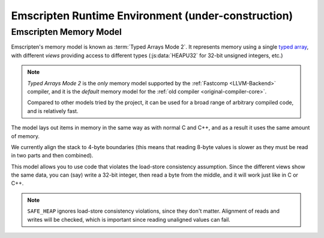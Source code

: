 .. _emscripten-runtime-environment:

===================================================
Emscripten Runtime Environment (under-construction)
===================================================



.. _Code-Generation-Modes:

.. _typed-arrays:

.. _emscripten-memory-model:


Emscripten Memory Model
=======================

Emscripten's memory model is known as :term:`Typed Arrays Mode 2`. It represents memory using a single `typed array <https://developer.mozilla.org/en-US/docs/Web/JavaScript/Typed_arrays>`_, with different *views* providing access to different types (:js:data:`HEAPU32` for 32-bit unsigned integers, etc.)  

.. _typed-arrays-mode-2:

.. note:: *Typed Arrays Mode 2* is the *only* memory model supported by the :ref:`Fastcomp <LLVM-Backend>` compiler, and it is the *default* memory model for the :ref:`old compiler <original-compiler-core>`. 

	Compared to other models tried by the project, it can be used for a broad range of arbitrary compiled code, and is relatively fast.  

The model lays out items in memory in the same way as with normal C and C++, and as a result it uses the same amount of memory. 

We currently align the stack to 4-byte boundaries (this means that reading 8-byte values is slower as they must be read in two parts and then combined).

This model allows you to use code that violates the load-store consistency assumption. Since the different views show the same data, you can (say) write a 32-bit integer, then read a byte from the middle, and it will work just like in C or C++.


.. note:: ``SAFE_HEAP`` ignores load-store consistency violations, since they don't matter. Alignment of reads and writes will be checked, which is important since reading unaligned values can fail.

